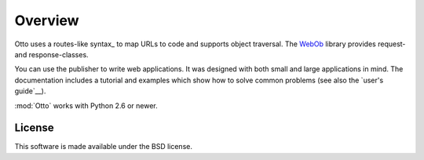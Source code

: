 Overview
========

Otto uses a routes-like syntax_ to map URLs to code and supports
object traversal. The `WebOb <http://pypi.python.org/pypi/WebOb>`_
library provides request- and response-classes.

You can use the publisher to write web applications. It was designed
with both small and large applications in mind. The documentation
includes a tutorial and examples which show how to solve common
problems (see also the `user's guide`__).

:mod:`Otto` works with Python 2.6 or newer.

__ usersguide_

License
-------

This software is made available under the BSD license.

